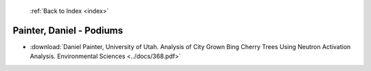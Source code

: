  :ref:`Back to Index <index>`

Painter, Daniel - Podiums
-------------------------

* :download:`Daniel Painter, University of Utah. Analysis of City Grown Bing Cherry Trees Using Neutron Activation Analysis. Environmental Sciences <../docs/368.pdf>`
